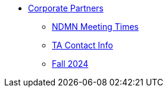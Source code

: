 * xref:index.adoc[Corporate Partners]
// -------------needs updating-------------
// (copy from DEAF PODS(?))
** xref:ndmn-meetings.adoc[NDMN Meeting Times]
// ----------------------------------------
** xref:crp:students:spring2024/syllabus.adoc#corporate-partner-tas[TA Contact Info]
** xref:crp:students:fall2024/index.adoc[Fall 2024]
